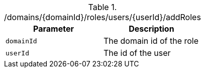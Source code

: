 .+/domains/{domainId}/roles/users/{userId}/addRoles+
|===
|Parameter|Description

|`+domainId+`
|The domain id of the role

|`+userId+`
|The id of the user

|===
